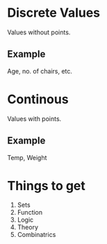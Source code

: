 * Discrete Values
Values without points.
** Example
Age, no. of chairs, etc.
* Continous
Values with points.
** Example
Temp, Weight
* Things to get
1. Sets
2. Function
3. Logic
4. Theory
5. Combinatrics
